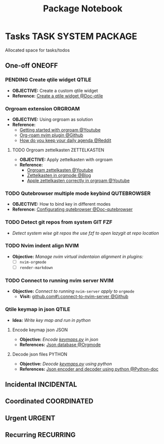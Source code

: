 #+TITLE: Package Notebook
#+DESCRIPTION: Add notebook description here
#+OPTIONS: ^:nil

* Tasks :TASK:SYSTEM:PACKAGE:
Allocated space for tasks/todos
** One-off :ONEOFF:
*** PENDING Create qtile widget :QTILE:
- *OBJECTIVE:* Create a custom qtile widget
- *Reference:* [[https://docs.qtile.org/en/latest/manual/howto/widget.html][Create a qtile widget @Doc-qtile]]
*** Orgroam extension :ORGROAM:
- *OBJECTIVE:* Using orgroam as solution
- *Reference:*
  - [[https://www.youtube.com/watch?v=AyhPmypHDEw#__preview][Getting started with orgroam @Youtube]]
  - [[https://github.com/chipsenkbeil/org-roam.nvim][Org-roam nvim plugin @Github]]
  - [[https://l.opnxng.com/r/emacs/comments/u10j69/org_mode_how_do_you_keep_your_daily_agenda_to_a/][How do you keep your daily agenda @Reddit]]
**** TODO Orgroam zettelkasten :ZETTELKASTEN:
DEADLINE: <2025-06-25 Wed>
- *OBJECTIVE:* Apply zettelkasten with orgroam
- *Reference:*
  - [[https://www.youtube.com/watch?v=-TpWahIzueg#__preview][Orgroam zettelkasten @Youtube]]
  - [[https://yannherklotz.com/zettelkasten/][Zettelkasten in orgmode @Blog]]
  - [[https://www.youtube.com/embed/-TpWahIzueg?start=49m16s#__preview][Apple zettelkasten correctly in orgroam @Youtube]]
*** TODO Qutebrowser multiple mode keybind :QUTEBROWSER:
- *OBJECTIVE:* How to bind key in different modes
- *Reference:* [[qute://help/configuring.html][Configurating qutebrowser @Doc-qutebrowser]]
*** TODO Detect git repos from system :GIT:FZF:
- /Detect system wise git repos the use fzf to open lazygit at repo location/
*** TODO Nvim indent align :NVIM:
- *Objective:* /Manage nvim virtual indentaion alignment in plugins:/
  - [ ] ~nvim-orgmode~ 
  - [ ] ~render-markdown~
*** TODO Connect to running nvim server :NVIM:
- *Objective:* /Connect to running/ ~nvim-server~ /apply to/ ~orgmode~
  - *Visit:* [[https://github.com/neovim/neovim/issues/5035][github.com#\:connect-to-nvim-server @Github]]
*** Qtile keymap in json :QTILE:
- *Idea:* /Write key map and run in python/
**** Encode keymap json :JSON:
- *Objective:* /Encode [[file:~/.config/qtile/settings/keymaps.py][keymaps.py]] in json/
- *References:* [[id:27fdd8c2-5435-466b-9856-407ade06d893][Json database @Orgmode]]
**** Decode json files :PYTHON:
- *Objective:* /Deocde [[file:~/.config/qtile/settings/keymaps.py][keymaps.py]] using python/
- *References:* [[https://docs.python.org/3/library/json.html][Json encoder and decoder using python @Python-doc]]
** Incidental :INCIDENTAL:
** Coordinated :COORDINATED:
** Urgent :URGENT:
** Recurring :RECURRING:
